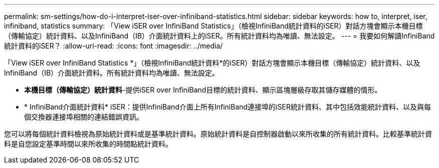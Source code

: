 ---
permalink: sm-settings/how-do-i-interpret-iser-over-infiniband-statistics.html 
sidebar: sidebar 
keywords: how to, interpret, iser, infiniband, statistics 
summary: 「View iSER over InfiniBand Statistics」（檢視InfiniBand統計資料的iSER）對話方塊會顯示本機目標（傳輸協定）統計資料、以及InfiniBand（IB）介面統計資料上的iSER。所有統計資料均為唯讀、無法設定。 
---
= 我要如何解讀InfiniBand統計資料的iSER？
:allow-uri-read: 
:icons: font
:imagesdir: ../media/


[role="lead"]
「View iSER over InfiniBand Statistics *」（檢視InfiniBand統計資料*的iSER）對話方塊會顯示本機目標（傳輸協定）統計資料、以及InfiniBand（IB）介面統計資料。所有統計資料均為唯讀、無法設定。

* *本機目標（傳輸協定）統計資料*-提供iSER over InfiniBand目標的統計資料、顯示區塊層級存取其儲存媒體的情形。
* * InfiniBand介面統計資料* iSER：提供InfiniBand介面上所有InfiniBand連接埠的iSER統計資料、其中包括效能統計資料、以及與每個交換器連接埠相關的連結錯誤資訊。


您可以將每個統計資料檢視為原始統計資料或是基準統計資料。原始統計資料是自控制器啟動以來所收集的所有統計資料。比較基準統計資料是自您設定基準時間以來所收集的時間點統計資料。
